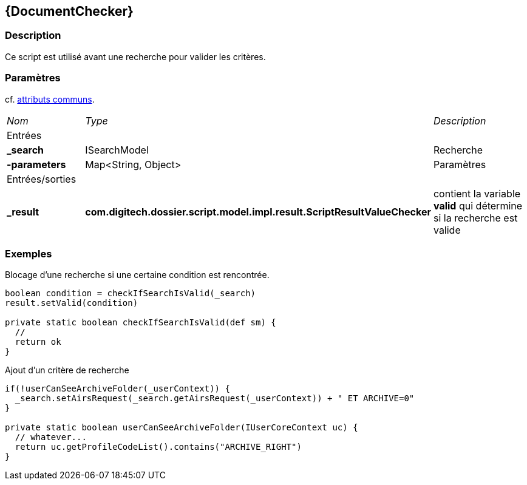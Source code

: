 [[_12_DocumentChecker]]
== {DocumentChecker}

=== Description

Ce script est utilisé avant une recherche pour valider les critères.

=== Paramètres

cf. <<_01_CommonData,attributs communs>>.

[options="noheader",cols="2a,2a,3a"]
|===
|[.sub-header]
_Nom_|[.sub-header]
_Type_|[.sub-header]
_Description_
3+|[.header]
Entrées
|*_search*|ISearchModel|Recherche
|*-parameters*|Map<String, Object>|Paramètres

3+|[.header]
Entrées/sorties
|*_result*|*com.digitech.dossier.script.model.impl.result.ScriptResultValueChecker*|contient la variable *valid* qui détermine si la recherche est valide
|===

=== Exemples

.Blocage d'une recherche si une certaine condition est rencontrée.
[source,groovy]
----
boolean condition = checkIfSearchIsValid(_search)
result.setValid(condition)

private static boolean checkIfSearchIsValid(def sm) {
  //
  return ok
}
----

.Ajout d'un critère de recherche
[source,groovy]
----

if(!userCanSeeArchiveFolder(_userContext)) {
  _search.setAirsRequest(_search.getAirsRequest(_userContext)) + " ET ARCHIVE=0"
}

private static boolean userCanSeeArchiveFolder(IUserCoreContext uc) {
  // whatever...
  return uc.getProfileCodeList().contains("ARCHIVE_RIGHT")
}
----


